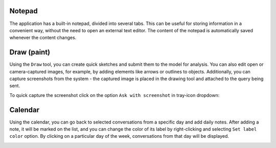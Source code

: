Notepad
===========

The application has a built-in notepad, divided into several tabs. This can be useful for storing information in a convenient way, without the need to open an external text editor. The content of the notepad is automatically saved whenever the content changes.

.. image:: images/v2_notepad.png
   :width: 600

Draw (paint)
=============

Using the ``Draw`` tool, you can create quick sketches and submit them to the model for analysis. You can also edit open or camera-captured images, for example, by adding elements like arrows or outlines to objects. Additionally, you can capture screenshots from the system - the captured image is placed in the drawing tool and attached to the query being sent.

.. image:: images/v2_draw.png
   :width: 800

To quick capture the screenshot click on the option ``Ask with screenshot`` in tray-icon dropdown:

.. image:: images/v2_screenshot.png
   :width: 300


Calendar
=========

Using the calendar, you can go back to selected conversations from a specific day and add daily notes. After adding a note, it will be marked on the list, and you can change the color of its label by right-clicking and selecting ``Set label color`` option. By clicking on a particular day of the week, conversations from that day will be displayed.

.. image:: images/v2_calendar.png
   :width: 800